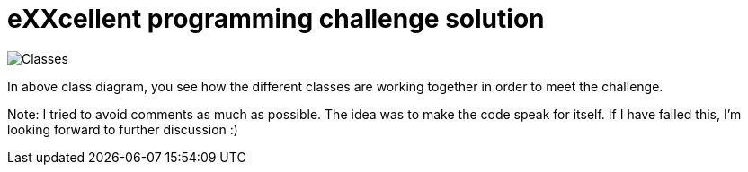 = eXXcellent programming challenge solution

image::Classes.jpg[]

In above class diagram, you see how the different classes are working together in order to meet the challenge.

Note:
I tried to avoid comments as much as possible. The idea was to make the code speak for itself. 
If I have failed this, I'm looking forward to further discussion :)

